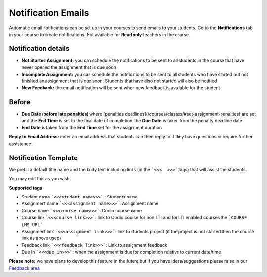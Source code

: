 Notification Emails
===================

Automatic email notifications can be set up in your courses to send emails to your students. Go to the **Notifications** tab in your course to create notifications. Not available for **Read only** teachers in the course.

   .. image:: /img/notificationdetails.png
      :alt: Notifications

Notification details
********************

- **Not Started Assignment:** you can schedule the notifications to be sent to all students in the course that have never opened the assignment that is due soon
- **Incomplete Assignment:** you can schedule the notifications to be sent to all students who have started but not finished an assignment that is due soon. Students that have also not started will also be notified
- **New Feedback:** the email notification will be sent when new feedback is available for the student
  

**Before**
**********

- **Due Date (before late penalties)** where [penalties deadlines](/courses/classes/#set-assignment-penalties) are set and the **End Time** is set to the final date of completion, the **Due Date** is taken from the penalty deadline date
- **End Date** is taken from the **End Time** set for the assignment duration

**Reply to Email Address:** enter an email address that students can then reply to if they have questions or require further assistance.

Notification Template
*********************

We prefill a default title name and the body text including links (in the ```<<<  >>>``` tags) that will assist the students.

You may edit this as you wish.

**Supported tags**

- Student name ```<<<student name>>>``` : Students name
- Assignment name ```<<<assignment name>>>```: Assignment name
- Course name ```<<<course name>>>```: Codio course name
- Course link ```<<<course link>>>```: link to Codio course for non LTI and for LTI enabled courses the ```COURSE LMS URL```
- Assignment link ```<<<assignment link>>>```: link to students project (if the project is not started then the course link as above used)
- Feedback link ```<<<feedback link>>>```: Link to assignment feedback
- Due In ```<<<due in>>>```: when the assignment is due for completion relative to current date/time


**Please note:** we have plans to develop this feature in the future but if you have ideas/suggestions please raise in our `Feedback area <https://docs.codio.com/dashboard/support/#feedback>`_

